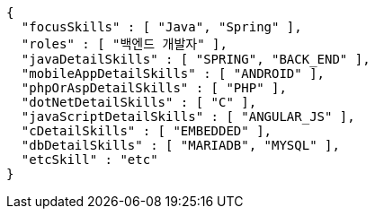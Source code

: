 [source,options="nowrap"]
----
{
  "focusSkills" : [ "Java", "Spring" ],
  "roles" : [ "백엔드 개발자" ],
  "javaDetailSkills" : [ "SPRING", "BACK_END" ],
  "mobileAppDetailSkills" : [ "ANDROID" ],
  "phpOrAspDetailSkills" : [ "PHP" ],
  "dotNetDetailSkills" : [ "C" ],
  "javaScriptDetailSkills" : [ "ANGULAR_JS" ],
  "cDetailSkills" : [ "EMBEDDED" ],
  "dbDetailSkills" : [ "MARIADB", "MYSQL" ],
  "etcSkill" : "etc"
}
----